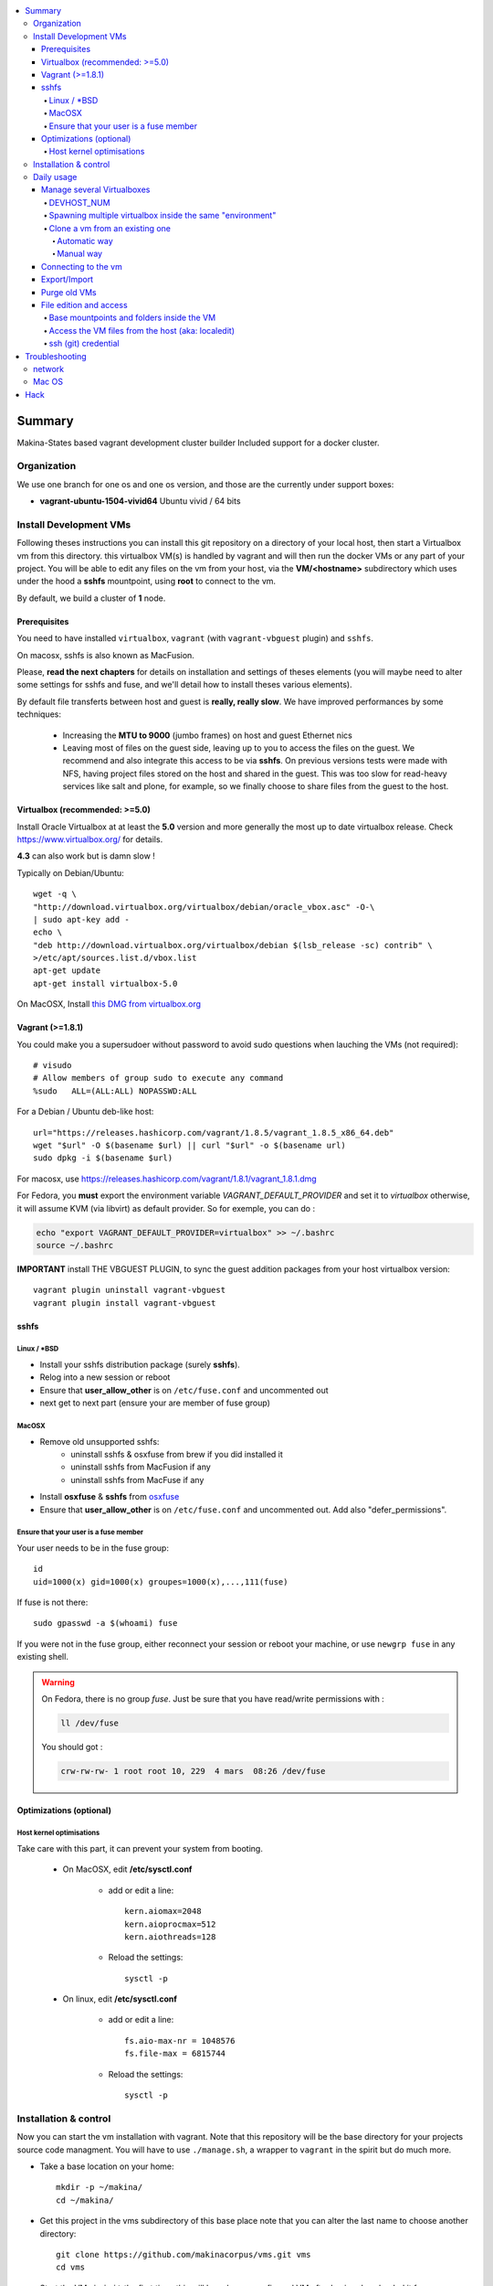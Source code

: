 .. contents:: :local:

Summary
=======
Makina-States based vagrant development cluster builder
Included support for a docker cluster.

Organization
-------------
We use one branch for one os and one os version, and those are the currently
under support boxes:

- **vagrant-ubuntu-1504-vivid64** Ubuntu vivid / 64 bits

Install Development VMs
--------------------------
Following theses instructions you can install this git repository on a directory of your local host,
then start a Virtualbox vm from this directory.
this virtualbox VM(s) is handled by vagrant and will then run the docker VMs or any
part of your project.
You will be able to edit any files on the vm from your host, via the **VM/<hostname>** subdirectory which uses
under the hood a **sshfs** mountpoint, using **root** to connect to the vm.

By default, we build a cluster of **1** node.

Prerequisites
+++++++++++++++
You need to have installed ``virtualbox``, ``vagrant`` (with ``vagrant-vbguest`` plugin) and ``sshfs``.

On macosx, sshfs is also known as MacFusion.

Please, **read the next chapters** for details on installation and settings of theses elements (you will maybe need to alter some settings for sshfs and fuse, and we'll detail how to install theses various elements).

By default file transferts between host and guest is **really, really slow**.
We have improved performances by some techniques:

    * Increasing the **MTU to 9000** (jumbo frames) on host and guest Ethernet nics
    * Leaving most of files on the guest side, leaving up to you to access the files
      on the guest. We recommend and also integrate this access to be via **sshfs**.
      On previous versions tests were made with NFS, having project files stored on
      the host and shared in the guest. This was too slow for read-heavy services
      like salt and plone, for example, so we finally choose to share files from the
      guest to the host.


Virtualbox (recommended: >=5.0)
++++++++++++++++++++++++++++++++
Install Oracle Virtualbox at at least the **5.0** version and more generally the
most up to date virtualbox release. Check `<https://www.virtualbox.org/>`_ for
details.

**4.3** can also work but is damn slow !

Typically on Debian/Ubuntu::

	wget -q \
        "http://download.virtualbox.org/virtualbox/debian/oracle_vbox.asc" -O-\
        | sudo apt-key add -
	echo \
        "deb http://download.virtualbox.org/virtualbox/debian $(lsb_release -sc) contrib" \
        >/etc/apt/sources.list.d/vbox.list
	apt-get update
	apt-get install virtualbox-5.0

On MacOSX, Install `this DMG from virtualbox.org <http://download.virtualbox.org/virtualbox/5.0.10/VirtualBox-5.0.10-104061-OSX.dmg>`_

Vagrant (>=1.8.1)
++++++++++++++++
You could make you a supersudoer without password to avoid sudo questions when lauching the VMs (not required)::

    # visudo
    # Allow members of group sudo to execute any command
    %sudo   ALL=(ALL:ALL) NOPASSWD:ALL

For a Debian / Ubuntu deb-like host::

    url="https://releases.hashicorp.com/vagrant/1.8.5/vagrant_1.8.5_x86_64.deb"
    wget "$url" -O $(basename $url) || curl "$url" -o $(basename url)
    sudo dpkg -i $(basename $url)

For macosx, use `<https://releases.hashicorp.com/vagrant/1.8.1/vagrant_1.8.1.dmg>`_

For Fedora, you **must** export the environment variable `VAGRANT_DEFAULT_PROVIDER` and set it to *virtualbox* otherwise, it will assume KVM (via libvirt) as default provider. So for exemple, you can do :

.. code::

  echo "export VAGRANT_DEFAULT_PROVIDER=virtualbox" >> ~/.bashrc
  source ~/.bashrc

**IMPORTANT** install THE VBGUEST PLUGIN, to sync the guest addition packages from your
host virtualbox version::

    vagrant plugin uninstall vagrant-vbguest
    vagrant plugin install vagrant-vbguest

sshfs
++++++
Linux / *BSD
~~~~~~~~~~~~~~
- Install your sshfs distribution package (surely **sshfs**).
- Relog into a new session or reboot
- Ensure that **user_allow_other** is on ``/etc/fuse.conf`` and uncommented out
- next get to next part (ensure your are member of fuse group)

MacOSX
~~~~~~
- Remove old unsupported sshfs:
    - uninstall sshfs & osxfuse from brew if you did installed it
    - uninstall sshfs from MacFusion if any
    - uninstall sshfs from MacFuse if any

- Install **osxfuse** & **sshfs** from `osxfuse <http://osxfuse.github.io/>`_
- Ensure that **user_allow_other** is on ``/etc/fuse.conf`` and uncommented out. Add also "defer_permissions".

Ensure that your user is a fuse member
~~~~~~~~~~~~~~~~~~~~~~~~~~~~~~~~~~~~~~

Your user needs to be in the fuse group::

    id
    uid=1000(x) gid=1000(x) groupes=1000(x),...,111(fuse)

If fuse is not there::

   sudo gpasswd -a $(whoami) fuse

If you were not in the fuse group, either reconnect your session or reboot your
machine, or use ``newgrp fuse`` in any existing shell.

.. warning::
   On Fedora, there is no group *fuse*. Just be sure that you have read/write
   permissions with :
   
   .. code::
   
   	ll /dev/fuse
   	
   You should got :
   
   .. code::
   
   	crw-rw-rw- 1 root root 10, 229  4 mars  08:26 /dev/fuse

Optimizations (optional)
+++++++++++++++++++++++++
Host kernel optimisations
~~~~~~~~~~~~~~~~~~~~~~~~~~~~
Take care with this part, it can prevent your system from booting.

    * On MacOSX, edit **/etc/sysctl.conf**

        * add or edit a line::

            kern.aiomax=2048
            kern.aioprocmax=512
            kern.aiothreads=128

        * Reload the settings::

            sysctl -p

    * On linux, edit **/etc/sysctl.conf**

        * add or edit a line::

            fs.aio-max-nr = 1048576
            fs.file-max = 6815744

        * Reload the settings::

            sysctl -p

Installation & control
-----------------------
Now you can start the vm installation with vagrant. Note that this repository will be the base directory for your projects source code managment.
You will have to use ``./manage.sh``, a wrapper to ``vagrant`` in the spirit but do much more.

- Take a base location on your home::

    mkdir -p ~/makina/
    cd ~/makina/

- Get this project in the vms subdirectory of this base place
  note that you can alter the last name to choose another
  directory::

    git clone https://github.com/makinacorpus/vms.git vms
    cd vms

- Start the VM via ``init`` the first time, this will launch a preconfigured VM after having downloaded it from our Mirrors (sourceforge)::

    ./manage.sh init

- You will certainly need one or to reload to finish the provision steps (normally the first time, the script do it for you) but to do it on your own you could use::

    ./manage.sh reload

Now that vagrant has created a virtualbox vm for you, you should always manipulate this virtualbox VM with ``./manage.sh`` command and use directly ``vagrant`` at last resort.

Please note that when the vm is running, we will try to mount the VM root as
root user with sshfs in the ``./VM/<hostname>`` folder.

To launch a Vagrant command always ``cd`` to the VM base directory::

  cd ~/makina/vms

Starting the VM **ONLY** after the first creation. (if you have not launched first **init**, it will have the glorious effect **rebuild the entire image from scratch**)::

  ./manage.sh up

Stoping the VM can be done like that::

  ./manage.sh down # classical
  ./manage.sh suspend # faster on up, but requires disk space to store current state

Reloading the vm is::

  ./manage.sh reload # with sometimes tiemout problems on stop, redo-it.

To remove an outdated or broken VM::

  ./manage.sh destroy

Daily usage
------------

Manage several Virtualboxes
+++++++++++++++++++++++++++
You can tweak some settings via a special config file: ``vagrant_config.yml``

  - Read the Vagrantfile top section, containing VM cpu and memory settings and even more.
  - From there, as explained, you should create a .vagrant_config.yml file, to alter what you need.
For exemple, you can clone the **vms** git repository on another place where you can manage another vagrant based virtualbox vm.

Notorious settings are the apt mirror to use at startup, the number of cpus, the
mem to use, etc.

DEVHOST_NUM
~~~~~~~~~~~~
**You will indeed realise that there is a magic DEVHOST_NUM setting (take the last avalaible one as a default).**

You can then this settings, along with the other settings in **vagrant_config.yml** .
By default this file is not yet created and will be created on first usage. But we can enforce it right before the first ``vagrant up``::

    cat > vagrant_config.yml << EOF
    ---
    DEVHOST_NUM: 22
    EOF

This way the second vagrant VM is now using IP: **10.1.22.43** instead of **10.1.42.43** for the private network.
The box hostname will be **devhost22.local** instead of devhost42.local.

Spawning multiple virtualbox inside the same "environment"
~~~~~~~~~~~~~~~~~~~~~~~~~~~~~~~~~~~~~~~~~~~~~~~~~~~~~~~~~~~~~
Spawning a cluster based on the **BASE BOX** is easy, you just need to tell how
many machines you want.

For the moment though, the basesetup will be identical on each node.
But after that, you can reconfigure the boxes to do what their respectives roles
bring them to do...
::

    cat > vagrant_config.yml << EOF
    ---
    MACHINES: 3
    EOF

::

  ./manage.sh up

You can then get some infos
::

    ./manage.sh detailed_status [--no-header]

Clone a vm from an existing one
~~~~~~~~~~~~~~~~~~~~~~~~~~~~~~~~~~
Take note that it will provision the base vm of the template and not the running VM.
If you want a full clone, use export & import.

Automatic way
**************
To create a new vm from an already existing one is damn easy
::

  cd ~/makina/<VM-TEMPLATE>
  ./manage.sh clonevm /path/to/a/new/vm/directory

Manual way
************
- ending slashes are importants with rsync
::

  cd ~/makina/
  rsync -azv --exclude=VM --exclude="*.tar.bz2" <VM-template>/ <NEW-VM>/
  cd <NEW-VM>
  # the downloaded archive at init time
  ./manage reset && ./manage init ../<VM-TEMPLATE>/<devhost_master*tar.bz2>

Connecting to the vm
+++++++++++++++++++++
- We have made a wrapper similar to ``vagrant ssh``.
- but this one use the hostonly interface to improve transfer and shell reactivity.
- We also configured the vm to accept the current host user to connect as **root** and **vagrant** users.
- Thus, you can sonnect to the VM in ssh with either ``root`` or the ``vagrant`` user (sudoer) is::

  ./manage.sh ssh (default to vagrant)

- or::

  ./manage.sh ssh -l root

Export/Import
++++++++++++++
**THE EXPORT WILL ONLY WORK WITH A ONE NODE SETUP**

To export in **package.tar.bz2**, to share this development host with someone::

  ./manage.sh export

To import from a **package.tar.bz2** file, either:

    - Give an url to the archive
    - Give an absolute path to the archive
    - place the archive in ./package.box.tar.bz2

Then issue::

  ./manage.sh import [ FILE_ARCHiVE | URL | ./package.box.tar.bz2 ]

Note that all the files mounted on the ``/vagrant`` vm directory are in fact stored on the base directory of this project.

Purge old VMs
++++++++++++++
Time to time, it can be useful to regain free space by deleting old imported devhost base boxes, list them::

    vagrant box list

Look for lines beginning by **devhost-**.
None of those boxes are linked to your running vms, you can safely remove them.

You can then delete them by using::

    vagrant box remove <id>

File edition and access
++++++++++++++++++++++++++++
Base mountpoints and folders inside the VM
~~~~~~~~~~~~~~~~~~~~~~~~~~~~~~~~~~~~~~~~~~~~~~~~
- **/srv/salt**: Salt state tree
- **/srv/projects**: makina Salt projects installation root
- **/srv/pillar**: Pillar data

Shared from the host:
    - **/vagrant/share**: ``./share`` in the host (where ./manage.sh up has been done)
    - **/vagrant/packer**: ``./packer`` in the host (where ./manage.sh up has been done)
    - **/vagrant/vagrant**: ``./vagrant`` in the host (where ./manage.sh up has been done)

Access the VM files from the host (aka: localedit)
~~~~~~~~~~~~~~~~~~~~~~~~~~~~~~~~~~~~~~~~~~~~~~~~~~~
- To edit or access the files from your HOST, you ll just have to ensure that the **./VM/<hostname>**
  folder is populated. Indeed, it's a **sshfs** share pointing to the ``/`` of the VM (as **root**).

- For example, you can configure **<here>/VM/<hostname>//srv/projects/foo** as the project
  workspace root for your eclipse setup.


Launching the VM should be sufficient to see files inside **./VM/<hostname>**
::

    ./manage.sh up

But in in case VM is empty::
::

    ./manage.sh mount_vm <vm_name>

ssh (git) credential
~~~~~~~~~~~~~~~~~~~~~~
- At each vm access, we copy **vagrant** authorized_keys to **root/.ssh**.
- All of this is managed in **/vagrant/provision_scripts.sh:install_keys**

This allow you from the host:

    - To log as vagrant or root user
    - To mount the guest filesystem as root (used in the core setup)

Troubleshooting
===============
network
---------

If the provision script of the vm halt on file share mounts you will have to check several things:

    * do you have some sort of firewalling preventing connections from your host to the vm? Maybe also apparmor or selinux?
    * did you clone this repository in an encrypted folder (e.g.: home folder on Ubuntu)?
    * try to run the commands but do prior to that::

        export VAGRANT_LOG=INFO

Mac OS
-------
On Mavericks, you may encounter several issues, usually you need at least to reinstall virtualbox:

    * ``There was an error while executing VBoxManage``: https://github.com/mitchellh/vagrant/issues/1809 try to use ``sudo launchctl load /Library/LaunchDaemons/org.virtualbox.startup.plist`` (4.3) and ``sudo /Library/StartupItems/VirtualBox/VirtualBox restart`` (before)
    * ``There was an error executing the following command with VBoxManage: ["hostonlyif", "create"]`` : http://stackoverflow.com/questions/14404777/vagrant-hostonlyif-create-not-working
    * shutdown problems: https://www.virtualbox.org/ticket/12241 you can try ``VBoxManage hostonlyif remove vboxnet0``

Hack
=====
- `<./doc/hack.rst>`_

.. vim:set ts=4 sts=4:
devhost-vagrant-ubuntu-1504-vivid64-lbApL0uKQNmecJrX.tar.bz2 doc LICENSE.txt manage.sh packer README.rst share test.sh vagrant vagrant_config.yml Vagrantfile VM
